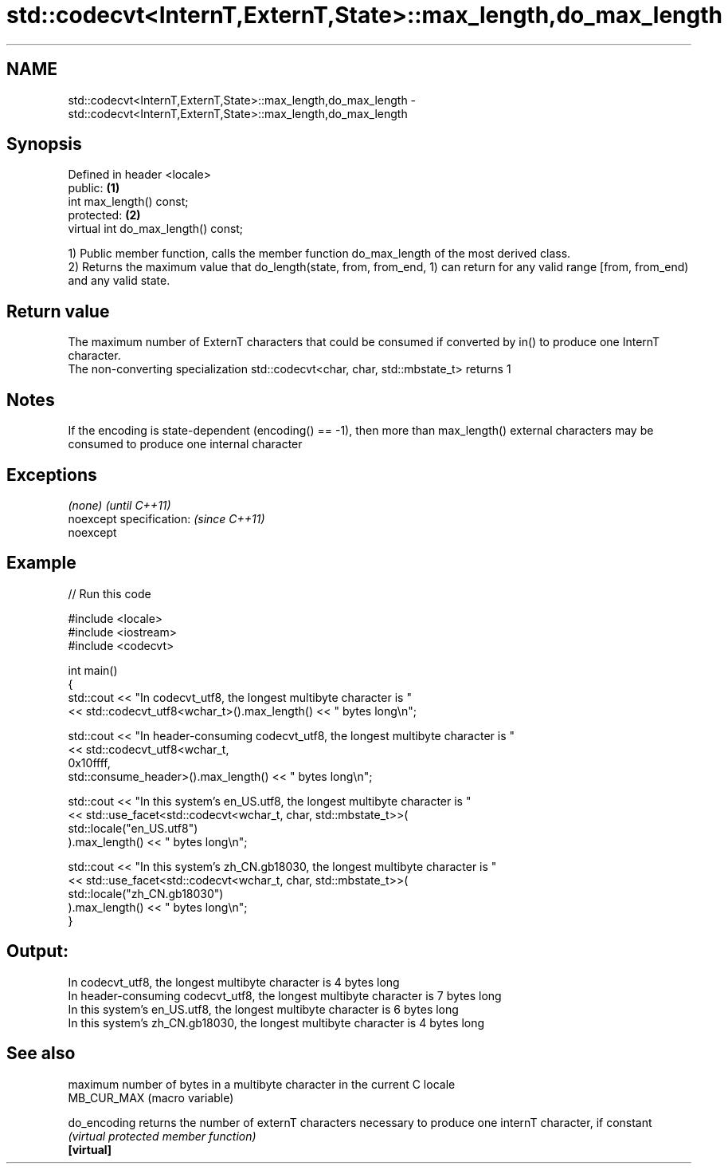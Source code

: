 .TH std::codecvt<InternT,ExternT,State>::max_length,do_max_length 3 "2020.03.24" "http://cppreference.com" "C++ Standard Libary"
.SH NAME
std::codecvt<InternT,ExternT,State>::max_length,do_max_length \- std::codecvt<InternT,ExternT,State>::max_length,do_max_length

.SH Synopsis

  Defined in header <locale>
  public:                            \fB(1)\fP
  int max_length() const;
  protected:                         \fB(2)\fP
  virtual int do_max_length() const;

  1) Public member function, calls the member function do_max_length of the most derived class.
  2) Returns the maximum value that do_length(state, from, from_end, 1) can return for any valid range [from, from_end) and any valid state.

.SH Return value

  The maximum number of ExternT characters that could be consumed if converted by in() to produce one InternT character.
  The non-converting specialization std::codecvt<char, char, std::mbstate_t> returns 1

.SH Notes

  If the encoding is state-dependent (encoding() == -1), then more than max_length() external characters may be consumed to produce one internal character

.SH Exceptions


  \fI(none)\fP                  \fI(until C++11)\fP
  noexcept specification: \fI(since C++11)\fP
  noexcept


.SH Example

  
// Run this code

    #include <locale>
    #include <iostream>
    #include <codecvt>

    int main()
    {
        std::cout << "In codecvt_utf8, the longest multibyte character is "
                  << std::codecvt_utf8<wchar_t>().max_length() << " bytes long\\n";

        std::cout << "In header-consuming codecvt_utf8, the longest multibyte character is "
                  << std::codecvt_utf8<wchar_t,
                                       0x10ffff,
                                       std::consume_header>().max_length() << " bytes long\\n";

        std::cout << "In this system's en_US.utf8, the longest multibyte character is "
                  << std::use_facet<std::codecvt<wchar_t, char, std::mbstate_t>>(
                        std::locale("en_US.utf8")
                  ).max_length() << " bytes long\\n";

        std::cout << "In this system's zh_CN.gb18030, the longest multibyte character is "
                  << std::use_facet<std::codecvt<wchar_t, char, std::mbstate_t>>(
                        std::locale("zh_CN.gb18030")
                  ).max_length() << " bytes long\\n";
    }

.SH Output:

    In codecvt_utf8, the longest multibyte character is 4 bytes long
    In header-consuming codecvt_utf8, the longest multibyte character is 7 bytes long
    In this system's en_US.utf8, the longest multibyte character is 6 bytes long
    In this system's zh_CN.gb18030, the longest multibyte character is 4 bytes long


.SH See also


              maximum number of bytes in a multibyte character in the current C locale
  MB_CUR_MAX  (macro variable)

  do_encoding returns the number of externT characters necessary to produce one internT character, if constant
              \fI(virtual protected member function)\fP
  \fB[virtual]\fP




